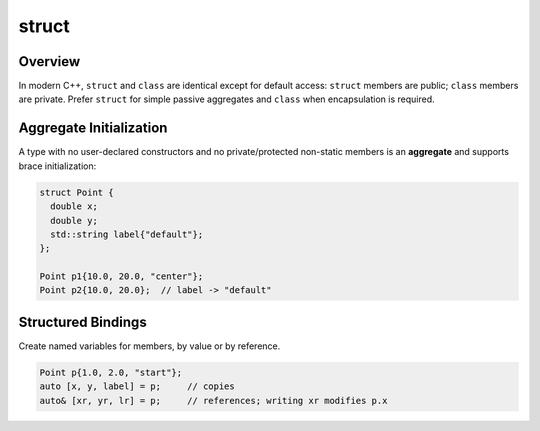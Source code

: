 struct
======

Overview
--------

In modern C++, ``struct`` and ``class`` are identical except for default access: ``struct`` members are public; ``class`` members are private. Prefer ``struct`` for simple passive aggregates and ``class`` when encapsulation is required.

Aggregate Initialization
------------------------

A type with no user-declared constructors and no private/protected non-static members is an **aggregate** and supports brace initialization:

.. code-block:: cpp

   struct Point {
     double x;
     double y;
     std::string label{"default"};
   };

   Point p1{10.0, 20.0, "center"};
   Point p2{10.0, 20.0};  // label -> "default"

Structured Bindings
-------------------

Create named variables for members, by value or by reference.

.. code-block:: cpp

   Point p{1.0, 2.0, "start"};
   auto [x, y, label] = p;     // copies
   auto& [xr, yr, lr] = p;     // references; writing xr modifies p.x
